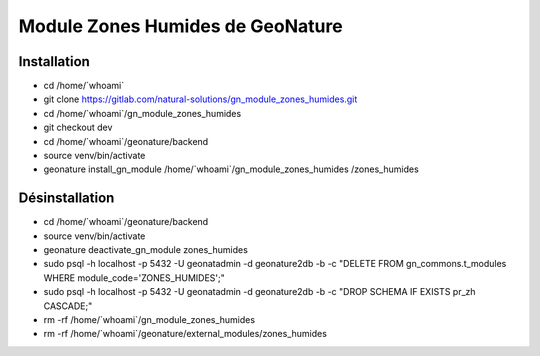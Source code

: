 Module Zones Humides de GeoNature
=================================

Installation
------------

- cd /home/\`whoami\`
- git clone https://gitlab.com/natural-solutions/gn_module_zones_humides.git
- cd /home/\`whoami\`/gn_module_zones_humides
- git checkout dev
- cd /home/\`whoami\`/geonature/backend
- source venv/bin/activate
- geonature install_gn_module /home/\`whoami\`/gn_module_zones_humides /zones_humides

Désinstallation
---------------------------------------------------------------------------

- cd /home/\`whoami\`/geonature/backend
- source venv/bin/activate
- geonature deactivate_gn_module zones_humides
- sudo psql -h localhost -p 5432 -U geonatadmin -d geonature2db -b -c "DELETE FROM gn_commons.t_modules WHERE module_code='ZONES_HUMIDES';"
- sudo psql -h localhost -p 5432 -U geonatadmin -d geonature2db -b -c "DROP SCHEMA IF EXISTS pr_zh CASCADE;"
- rm -rf /home/\`whoami\`/gn_module_zones_humides
- rm -rf /home/\`whoami\`/geonature/external_modules/zones_humides
